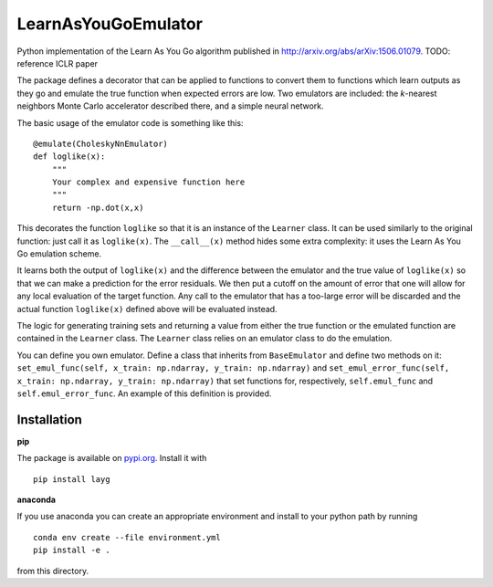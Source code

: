 LearnAsYouGoEmulator
====================

Python implementation of the Learn As You Go algorithm published in http://arxiv.org/abs/arXiv:1506.01079.
TODO: reference ICLR paper

.. image:: https://zenodo.org/badge/240627897.svg
   :target: https://zenodo.org/badge/latestdoi/240627897

.. image:: https://github.com/auckland-cosmo/LearnAsYouGoEmulator/workflows/pytest/badge.svg

.. image:: https://github.com/auckland-cosmo/LearnAsYouGoEmulator/workflows/doc/badge.svg

.. image:: https://github.com/auckland-cosmo/LearnAsYouGoEmulator/workflows/lints/badge.svg



The package defines a decorator that can be applied to functions to convert them to functions which learn outputs as they go and emulate the true function when expected errors are low.
Two emulators are included: the `k`-nearest neighbors Monte Carlo accelerator described there, and a simple neural network.

The basic usage of the emulator code is something like this::

    @emulate(CholeskyNnEmulator)
    def loglike(x):
        """
        Your complex and expensive function here
        """
        return -np.dot(x,x)

This decorates the function ``loglike`` so that it is an instance of the ``Learner`` class.
It can be used similarly to the original function: just call it as ``loglike(x)``.
The ``__call__(x)`` method hides some extra complexity: it uses the Learn As You Go emulation scheme.

It learns both the output of ``loglike(x)`` and the difference between the emulator and the true value of ``loglike(x)`` so that we can make a prediction for the error residuals.
We then put a cutoff on the amount of error that one will allow for any local evaluation of the target function.
Any call to the emulator that has a too-large error will be discarded and the actual function ``loglike(x)`` defined above will be evaluated instead.

The logic for generating training sets and returning a value from either the true function or the emulated function are contained in the ``Learner`` class.
The ``Learner`` class relies on an emulator class to do the emulation.

You can define you own emulator.
Define a class that inherits from ``BaseEmulator`` and define two methods on it: ``set_emul_func(self, x_train: np.ndarray, y_train: np.ndarray)`` and ``set_emul_error_func(self, x_train: np.ndarray, y_train: np.ndarray)`` that set functions for, respectively, ``self.emul_func`` and ``self.emul_error_func``.
An example of this definition is provided.


Installation
------------

**pip**

The package is available on pypi.org_.
Install it with ::

    pip install layg

**anaconda**

If you use anaconda you can create an appropriate environment and install to your python path by running ::

    conda env create --file environment.yml
    pip install -e .

from this directory.

.. _pypi.org: https://pypi.org/project/layg/
